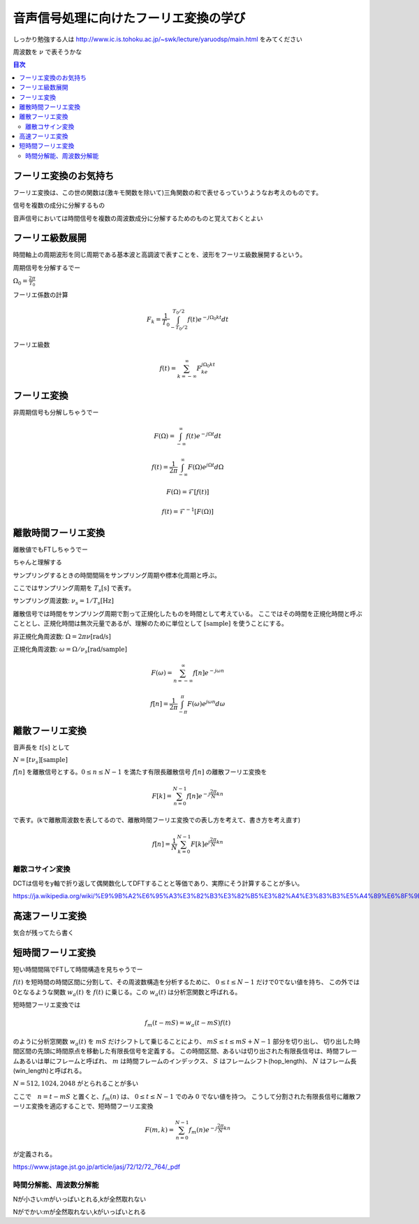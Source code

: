 ==============================================================================
音声信号処理に向けたフーリエ変換の学び
==============================================================================

しっかり勉強する人は
http://www.ic.is.tohoku.ac.jp/~swk/lecture/yaruodsp/main.html
をみてください

周波数を :math:`\nu` で表そうかな

.. contents:: 目次


フーリエ変換のお気持ち
==============================================================================
フーリエ変換は、この世の関数は(激キモ関数を除いて)三角関数の和で表せるっていうようなお考えのものです。

信号を複数の成分に分解するもの

音声信号においては時間信号を複数の周波数成分に分解するためのものと覚えておくとよい

フーリエ級数展開
==============================================================================
時間軸上の周期波形を同じ周期である基本波と高調波で表すことを、波形をフーリエ級数展開するという。


周期信号を分解するでー

:math:`\Omega_0 = \frac{2\pi}{T_0}`

フーリエ係数の計算

.. math::
    F_k = \frac{1}{T_0}\int^{T_0/2}_{-T_0/2} f(t)e^{-j\Omega_0kt}dt

フーリエ級数

.. math::
    f(t) = \sum^{\infty}_{k=-\infty} F_ke^{j\Omega_0kt}


フーリエ変換
==============================================================================
非周期信号も分解しちゃうでー

.. math::
    F(\Omega) = \int^{\infty}_{-\infty} f(t)e^{-j\Omega t}dt

.. math::
    f(t) =\frac{1}{2\pi} \int^{\infty}_{-\infty} F(\Omega)e^{j\Omega t}d\Omega

.. math::
    F(\Omega) = \mathcal{F}[f(t)]

    f(t) = \mathcal{F}^{-1}[F(\Omega)]

離散時間フーリエ変換
==============================================================================
離散値でもFTしちゃうでー

ちゃんと理解する


サンプリングするときの時間間隔をサンプリング周期や標本化周期と呼ぶ。

ここではサンプリング周期を  :math:`T_s \text{[s]}` で表す。

サンプリング周波数: :math:`\nu _s = 1/T_s \text{[Hz]}` 

離散信号では時間をサンプリング周期で割って正規化したものを時間として考えている。
ここではその時間を正規化時間と呼ぶこととし、正規化時間は無次元量であるが、理解のために単位として :math:`\text{[sample]}` を使うことにする。

非正規化角周波数: :math:`\Omega = 2\pi \nu \text{[rad/s]}`

正規化角周波数: :math:`\omega = \Omega /\nu _s \text{[rad/sample]}`


.. math::
    F(\omega) = \sum^{\infty}_{n=-\infty} f[n]e^{-j\omega n}

.. math::
    f[n] =\frac{1}{2\pi} \int^{\pi}_{-\pi} F(\omega)e^{j\omega n}d\omega


離散フーリエ変換
==============================================================================
音声長を :math:`t\text{[s]}` として

:math:`N = [t\nu _s] \text{[sample]}`

:math:`f[n]` を離散信号とする。:math:`0 \leq n \leq N-1` を満たす有限長離散信号 :math:`f[n]` の離散フーリエ変換を

.. math::
    F[k] = \sum^{N-1}_{n=0} f[n]e^{-j\frac{2\pi}{N} kn}

で表す。(kで離散周波数を表してるので、離散時間フーリエ変換での表し方を考えて、書き方を考え直す)

.. math::
    f[n] = \frac{1}{N}\sum^{N-1}_{k=0} F[k]e^{j\frac{2\pi}{N} kn}


離散コサイン変換
------------------------------------------------------------------------------
DCTは信号をy軸で折り返して偶関数化してDFTすることと等価であり、実際にそう計算することが多い。

https://ja.wikipedia.org/wiki/%E9%9B%A2%E6%95%A3%E3%82%B3%E3%82%B5%E3%82%A4%E3%83%B3%E5%A4%89%E6%8F%9B







高速フーリエ変換
==============================================================================
気合が残ってたら書く


短時間フーリエ変換
==============================================================================
短い時間間隔でFTして時間構造を見ちゃうでー


:math:`f(t)` を短時間の時間区間に分割して、その周波数構造を分析するために、 :math:`0 \leq t \leq N-1` だけで0でない値を持ち、
この外では0となるような関数 :math:`w_a(t)` を :math:`f(t)` に乗じる。この :math:`w_a(t)` は分析窓関数と呼ばれる。

短時間フーリエ変換では

.. math:: 
    f_m(t-mS) = w_a(t-mS)f(t)

のように分析窓関数 :math:`w_a(t)` を :math:`mS` だけシフトして乗じることにより、
:math:`mS \leq t \leq mS+N-1` 部分を切り出し、
切り出した時間区間の先頭に時間原点を移動した有限長信号を定義する。
この時間区間、あるいは切り出された有限長信号は、時間フレームあるいは単にフレームと呼ばれ、
:math:`m` は時間フレームのインデックス、
:math:`S` はフレームシフト(hop_length)、
:math:`N` はフレーム長(win_length)と呼ばれる。

:math:`N=512, 1024, 2048` がとられることが多い

ここで　:math:`n=t-mS` と置くと、:math:`f_m(n)` は、 :math:`0 \leq t \leq N-1` でのみ :math:`0` でない値を持つ。
こうして分割された有限長信号に離散フーリエ変換を適応することで、短時間フーリエ変換

.. math::
    F(m, k) = \sum^{N-1}_{n=0} f_m(n)e^{-j\frac{2\pi}{N} kn}

が定義される。

https://www.jstage.jst.go.jp/article/jasj/72/12/72_764/_pdf

時間分解能、周波数分解能
-----------------------------------------------------------------------
Nが小さい:mがいっぱいとれる,kが全然取れない

Nがでかい:mが全然取れない,kがいっぱいとれる